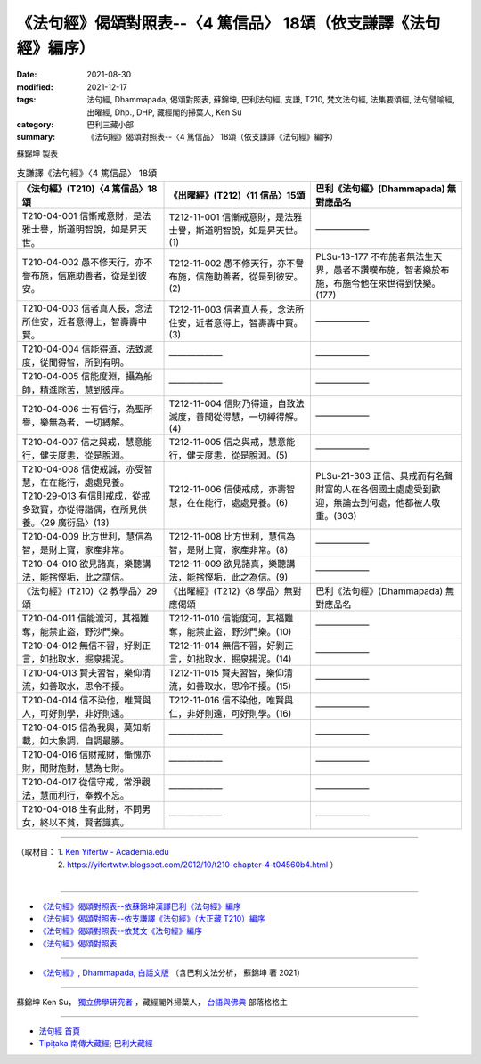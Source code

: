===================================================================
《法句經》偈頌對照表--〈4 篤信品〉 18頌（依支謙譯《法句經》編序）
===================================================================

:date: 2021-08-30
:modified: 2021-12-17
:tags: 法句經, Dhammapada, 偈頌對照表, 蘇錦坤, 巴利法句經, 支謙, T210, 梵文法句經, 法集要頌經, 法句譬喻經, 出曜經, Dhp., DHP, 藏經閣的掃葉人, Ken Su
:category: 巴利三藏小部
:summary: 《法句經》偈頌對照表--〈4 篤信品〉 18頌（依支謙譯《法句經》編序）


蘇錦坤 製表

.. list-table:: 支謙譯《法句經》〈4 篤信品〉 18頌
   :widths: 33 33 34
   :header-rows: 1

   * - 《法句經》(T210)〈4 篤信品〉18頌
     - 《出曜經》(T212)〈11 信品〉15頌
     - 巴利《法句經》(Dhammapada) 無對應品名

   * - T210-04-001 信慚戒意財，是法雅士譽，斯道明智說，如是昇天世。
     - T212-11-001 信慚戒意財，是法雅士譽，斯道明智說，如是昇天世。(1)
     - ——————

   * - T210-04-002 愚不修天行，亦不譽布施，信施助善者，從是到彼安。
     - T212-11-002 愚不修天行，亦不譽布施，信施助善者，從是到彼安。(2)
     - PLSu-13-177 不布施者無法生天界，愚者不讚嘆布施，智者樂於布施，布施令他在來世得到快樂。(177)

   * - T210-04-003 信者真人長，念法所住安，近者意得上，智壽壽中賢。
     - T212-11-003 信者真人長，念法所住安，近者意得上，智壽壽中賢。(3)
     - ——————

   * - T210-04-004 信能得道，法致滅度，從聞得智，所到有明。
     - ——————
     - ——————

   * - T210-04-005 信能度淵，攝為船師，精進除苦，慧到彼岸。
     - ——————
     - ——————

   * - T210-04-006 士有信行，為聖所譽，樂無為者，一切縛解。
     - T212-11-004 信財乃得道，自致法滅度，善聞從得慧，一切縛得解。(4)
     - ——————

   * - T210-04-007 信之與戒，慧意能行，健夫度恚，從是脫淵。
     - T212-11-005 信之與戒，慧意能行，健夫度恚，從是脫淵。(5)
     - ——————

   * - | T210-04-008 信使戒誠，亦受智慧，在在能行，處處見養。
       | T210-29-013 有信則戒成，從戒多致寶，亦從得諧偶，在所見供養。〈29 廣衍品〉(13)
     - T212-11-006 信使戒成，亦壽智慧，在在能行，處處見養。(6)
     - PLSu-21-303 正信、具戒而有名聲財富的人在各個國土處處受到歡迎，無論去到何處，他都被人敬重。(303)

   * - T210-04-009 比方世利，慧信為智，是財上寶，家產非常。
     - T212-11-008 比方世利，慧信為智，是財上寶，家產非常。(8)
     - ——————

   * - T210-04-010 欲見諸真，樂聽講法，能捨慳垢，此之謂信。
     - T212-11-009 欲見諸真，樂聽講法，能捨慳垢，此之為信。(9)
     - ——————

   * - 《法句經》(T210)〈2 教學品〉29頌
     - 《出曜經》(T212)〈8 學品〉無對應偈頌
     - 巴利《法句經》(Dhammapada) 無對應品名

   * - T210-04-011 信能渡河，其福難奪，能禁止盜，野沙門樂。
     - T212-11-010 信能度河，其福難奪，能禁止盜，野沙門樂。(10)
     - ——————

   * - T210-04-012 無信不習，好剝正言，如拙取水，掘泉揚泥。
     - T212-11-014 無信不習，好剝正言，如拙取水，掘泉揚泥。(14)
     - ——————

   * - T210-04-013 賢夫習智，樂仰清流，如善取水，思令不擾。
     - T212-11-015 賢夫習智，樂仰清流，如善取水，思冷不擾。(15)
     - ——————

   * - T210-04-014 信不染他，唯賢與人，可好則學，非好則遠。
     - T212-11-016 信不染他，唯賢與仁，非好則遠，可好則學。(16)
     - ——————

   * - T210-04-015 信為我輿，莫知斯載，如大象調，自調最勝。
     - ——————
     - ——————

   * - T210-04-016 信財戒財，慚愧亦財，聞財施財，慧為七財。
     - ——————
     - ——————

   * - T210-04-017 從信守戒，常淨觀法，慧而利行，奉教不忘。
     - ——————
     - ——————

   * - T210-04-018 生有此財，不問男女，終以不貧，賢者識真。
     - ——————
     - ——————

------

| （取材自： 1. `Ken Yifertw - Academia.edu <https://www.academia.edu/39836503/T210_%E6%B3%95%E5%8F%A5%E7%B6%93_4_%E7%AF%A4%E4%BF%A1%E5%93%81_%E5%B0%8D%E7%85%A7%E8%A1%A8>`__
| 　　　　　 2. https://yifertwtw.blogspot.com/2012/10/t210-chapter-4-t04560b4.html ）
| 

------

- `《法句經》偈頌對照表--依蘇錦坤漢譯巴利《法句經》編序 <{filename}dhp-correspondence-tables-pali%zh.rst>`_
- `《法句經》偈頌對照表--依支謙譯《法句經》（大正藏 T210）編序 <{filename}dhp-correspondence-tables-t210%zh.rst>`_
- `《法句經》偈頌對照表--依梵文《法句經》編序 <{filename}dhp-correspondence-tables-sanskrit%zh.rst>`_
- `《法句經》偈頌對照表 <{filename}dhp-correspondence-tables%zh.rst>`_

------

- `《法句經》, Dhammapada, 白話文版 <{filename}../dhp-Ken-Yifertw-Su/dhp-Ken-Y-Su%zh.rst>`_ （含巴利文法分析， 蘇錦坤 著 2021）

~~~~~~~~~~~~~~~~~~~~~~~~~~~~~~~~~~

蘇錦坤 Ken Su， `獨立佛學研究者 <https://independent.academia.edu/KenYifertw>`_ ，藏經閣外掃葉人， `台語與佛典 <http://yifertw.blogspot.com/>`_ 部落格格主

------

- `法句經 首頁 <{filename}../dhp%zh.rst>`__

- `Tipiṭaka 南傳大藏經; 巴利大藏經 <{filename}/articles/tipitaka/tipitaka%zh.rst>`__

..
  12-18 add: 取材自; 12-02 rev. correct sutta no T212-04 with T212-11
  10-26 rev. completed to the chapter 15
  2021-08-30 create rst